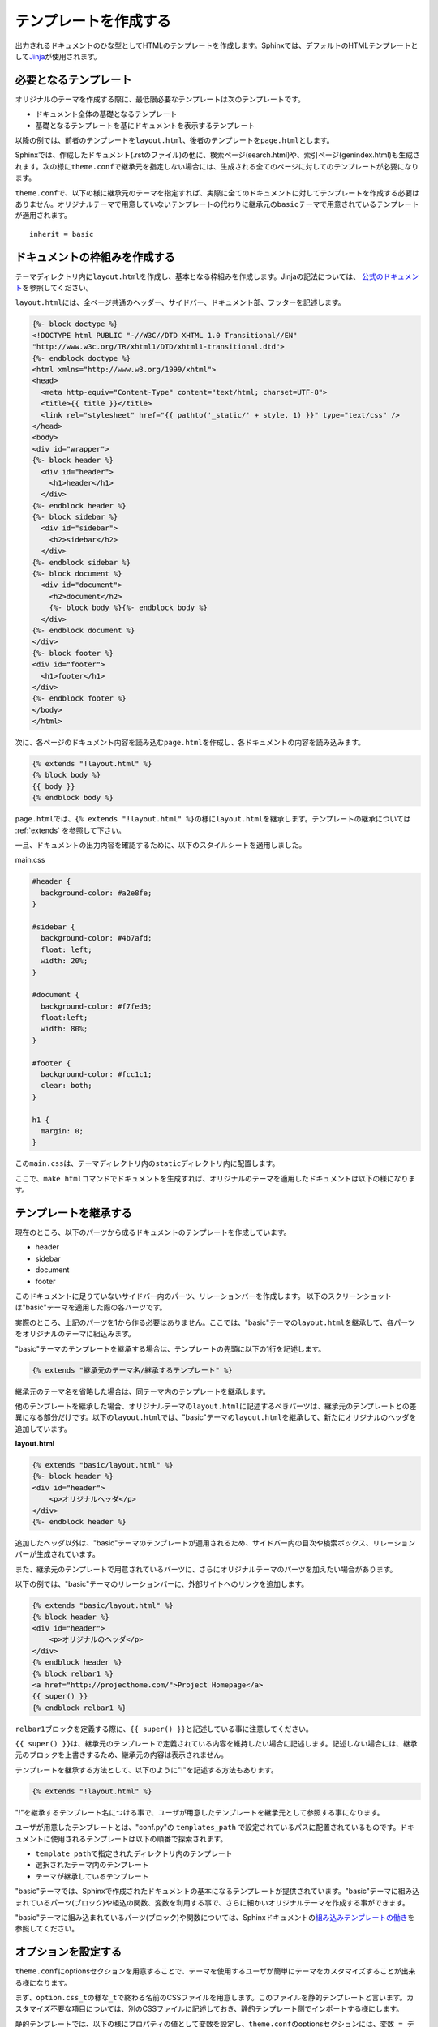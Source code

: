 テンプレートを作成する
===========================
出力されるドキュメントのひな型としてHTMLのテンプレートを作成します。Sphinxでは、デフォルトのHTMLテンプレートとして\ `Jinja <http://jinja.pocoo.org/>`_\ が使用されます。

必要となるテンプレート
-------------------------
オリジナルのテーマを作成する際に、最低限必要なテンプレートは次のテンプレートです。

* ドキュメント全体の基礎となるテンプレート
* 基礎となるテンプレートを基にドキュメントを表示するテンプレート

以降の例では、前者のテンプレートを\ ``layout.html``\ 、後者のテンプレートを\ ``page.html``\ とします。

Sphinxでは、作成したドキュメント(.rstのファイル)の他に、検索ページ(search.html)や、索引ページ(genindex.html)も生成されます。次の様に\ ``theme.conf``\ で継承元を指定しない場合には、生成される全てのページに対してのテンプレートが必要になります。

\ ``theme.conf``\ で、以下の様に継承元のテーマを指定すれば、実際に全てのドキュメントに対してテンプレートを作成する必要はありません。オリジナルテーマで用意していないテンプレートの代わりに継承元の\ ``basic``\ テーマで用意されているテンプレートが適用されます。 ::

    inherit = basic

ドキュメントの枠組みを作成する
-------------------------------
テーマディレクトリ内に\ ``layout.html``\ を作成し、基本となる枠組みを作成します。Jinjaの記法については、\  `公式のドキュメント <http://jinja.pocoo.org/2/documentation/>`_\ を参照してください。

\ ``layout.html``\ には、全ページ共通のヘッダー、サイドバー、ドキュメント部、フッターを記述します。

.. code-block:: jinja

  {%- block doctype %}
  <!DOCTYPE html PUBLIC "-//W3C//DTD XHTML 1.0 Transitional//EN"
  "http://www.w3c.org/TR/xhtml1/DTD/xhtml1-transitional.dtd">
  {%- endblock doctype %}
  <html xmlns="http://www.w3.org/1999/xhtml">
  <head>
    <meta http-equiv="Content-Type" content="text/html; charset=UTF-8">
    <title>{{ title }}</title>
    <link rel="stylesheet" href="{{ pathto('_static/' + style, 1) }}" type="text/css" />
  </head>
  <body>
  <div id="wrapper">
  {%- block header %}
    <div id="header">
      <h1>header</h1>
    </div>
  {%- endblock header %}
  {%- block sidebar %}
    <div id="sidebar">
      <h2>sidebar</h2>
    </div>
  {%- endblock sidebar %}
  {%- block document %}
    <div id="document">
      <h2>document</h2>
      {%- block body %}{%- endblock body %}
    </div>
  {%- endblock document %}
  </div>
  {%- block footer %}
  <div id="footer">
    <h1>footer</h1>
  </div>
  {%- endblock footer %}
  </body>
  </html>

次に、各ページのドキュメント内容を読み込む\ ``page.html``\ を作成し、各ドキュメントの内容を読み込みます。

.. code-block:: jinja

   {% extends "!layout.html" %}
   {% block body %}
   {{ body }}
   {% endblock body %}

\ ``page.html``\ では、\ ``{% extends "!layout.html" %}``\ の様に\ ``layout.html``\ を継承します。テンプレートの継承については :ref:`extends` を参照して下さい。

一旦、ドキュメントの出力内容を確認するために、以下のスタイルシートを適用しました。

main.css

.. code-block:: css

  #header {
    background-color: #a2e8fe;
  }

  #sidebar {
    background-color: #4b7afd;
    float: left;
    width: 20%;
  }

  #document {
    background-color: #f7fed3;
    float:left;
    width: 80%;
  }

  #footer {
    background-color: #fcc1c1;
    clear: both;
  }

  h1 {
    margin: 0;
  }


この\ ``main.css``\ は、テーマディレクトリ内の\ ``staticディレクトリ``\ 内に配置します。

ここで、\ ``make html``\ コマンドでドキュメントを生成すれば、オリジナルのテーマを適用したドキュメントは以下の様になります。

.. image:: layout01.jpg

.. _extends:

テンプレートを継承する
--------------------------
現在のところ、以下のパーツから成るドキュメントのテンプレートを作成しています。

* header
* sidebar
* document
* footer

このドキュメントに足りていないサイドバー内のパーツ、リレーションバーを作成します。
以下のスクリーンショットは"basic"テーマを適用した際の各バーツです。

.. image:: layout02.jpg

実際のところ、上記のパーツを1から作る必要はありません。ここでは、"basic"テーマの\ ``layout.html``\ を継承して、各パーツをオリジナルのテーマに組込みます。

"basic"テーマのテンプレートを継承する場合は、テンプレートの先頭に以下の1行を記述します。

.. code-block:: jinja

   {% extends "継承元のテーマ名/継承するテンプレート" %}

継承元のテーマ名を省略した場合は、同テーマ内のテンプレートを継承します。

他のテンプレートを継承した場合、オリジナルテーマの\ ``layout.html``\ に記述するべきパーツは、継承元のテンプレートとの差異になる部分だけです。以下の\ ``layout.html``\ では、"basic"テーマの\ ``layout.html``\ を継承して、新たにオリジナルのヘッダを追加しています。

**layout.html**

.. code-block:: jinja

   {% extends "basic/layout.html" %}
   {%- block header %}
   <div id="header">
       <p>オリジナルヘッダ</p>
   </div>
   {%- endblock header %}

.. image:: layout03.jpg

追加したヘッダ以外は、"basic"テーマのテンプレートが適用されるため、サイドバー内の目次や検索ボックス、リレーションバーが生成されています。

また、継承元のテンプレートで用意されているバーツに、さらにオリジナルテーマのパーツを加えたい場合があります。

以下の例では、"basic"テーマのリレーションバーに、外部サイトへのリンクを追加します。

.. code-block:: jinja

    {% extends "basic/layout.html" %}
    {% block header %}
    <div id="header">
        <p>オリジナルのヘッダ</p>
    </div>
    {% endblock header %}
    {% block relbar1 %}
    <a href="http://projecthome.com/">Project Homepage</a>
    {{ super() }}
    {% endblock relbar1 %}

\ ``relbar1``\ ブロックを定義する際に、\ ``{{ super() }}``\ と記述している事に注意してください。

\ ``{{ super() }}``\ は、継承元のテンプレートで定義されている内容を維持したい場合に記述します。記述しない場合には、継承元のブロックを上書きするため、継承元の内容は表示されません。

テンプレートを継承する方法として、以下のように"!"を記述する方法もあります。

.. code-block:: jinja

   {% extends "!layout.html" %}

"!"を継承するテンプレート名につける事で、ユーザが用意したテンプレートを継承元として参照する事になります。


ユーザが用意したテンプレートとは、"conf.py"の ``templates_path`` で設定されているパスに配置されているものです。ドキュメントに使用されるテンプレートは以下の順番で探索されます。

* ``template_path``\ で指定されたディレクトリ内のテンプレート
* 選択されたテーマ内のテンプレート
* テーマが継承しているテンプレート

"basic"テーマでは、Sphinxで作成されたドキュメントの基本になるテンプレートが提供されています。"basic"テーマに組み込まれているパーツ(ブロック)や組込の関数、変数を利用する事で、さらに細かいオリジナルテーマを作成する事ができます。

"basic"テーマに組み込まれているパーツ(ブロック)や関数については、Sphinxドキュメントの\ `組み込みテンプレートの働き <http://sphinx.shibu.jp/templating.html#id2>`_\ を参照してください。

.. _themeoption:

オプションを設定する
----------------------
\ ``theme.conf``\ にoptionsセクションを用意することで、テーマを使用するユーザが簡単にテーマをカスタマイズすることが出来る様になります。

まず、\ ``option.css_t``\ の様な\ ``_t``\ で終わる名前のCSSファイルを用意します。このファイルを静的テンプレートと言います。カスタマイズ不要な項目については、別のCSSファイルに記述しておき、静的テンプレート側でインポートする様にします。

静的テンプレートでは、以下の様にプロパティの値として変数を設定し、\ ``theme.conf``\ のoptionsセクションには、\ ``変数 = デフォルト値``\ という形式で、ユーザが変更出来る項目を指定します。

**theme.conf**

.. code-block:: jinja

  [theme]
  inherit = basic
  stylesheet = option.css
  pygments_style = sphinx

  [options]
  linkcolor     = blue
  headerbgcolor = #FFFFFF

.. note::

   \ ``theme.conf``\ のstylesheetには、静的テンプレートを\ ``_t``\ を抜いた名前で指定します。

設定したオプションにアクセスするには、\ `theme_変数名`\ の形式で記述します。

**option.css_t**

.. code-block:: jinja

   @import "main.css";

   a:link {
       color: {{ theme_linkcolor }};
   }

   #header {
       background-color: {{ theme_headerbgcolor }}
   }

\ ``theme.conf``\ の設定値はデフォルト値なので、オプションをユーザ側の設定で利用するには\ ``conf.py``\ の\ `html_theme_options`\ の値をPythonの辞書形式で設定します。

.. code-block:: python

  # Theme options are theme-specific and customize the look and feel of a theme
  # further.  For a list of options available for each theme, see the
  # documentation.
  html_theme_options = {
    'linkcolor': 'red',
    'headerbgcolor': 'blue'
  }

オプションはCSSの指定だけではなく、HTMLテンプレート内で使用する変数としても利用することができます。例としてグローバルメニューを作ってみましょう。事前に、新たなソースファイル(.rstファイル)として以下のファイルを作成しました。

* about.rst
* introduction.rst
* contact.rst

\ ``conf.py``\ の\ `html_theme_options`\ の値を以下の様に、\ `'タイトル':'ソースファイル'`\ という形でナビゲーションの要素を設定し、\ ``layout.html``\ でオプションとして設定したナビゲーション要素を取出します。


**conf.py**

.. code-block:: python

   html_theme_options = {
     'navigation': [
       ('About', 'about'),
       ('Intro', 'introduction'),
       ('Contact', 'contact')
     ]
   }

**layout.html**

.. code-block:: jinja

  {% extends "basic/layout.html" %}
  {% block header %}
  <div id="header">
    <h1><a href="{{ pathto('index') }}">{{ project }}</a></h1>
    <div id="nav">
      <ul>
        {%- for title, href in theme_navigation %}
        <li><a href="{{ pathto(href) }}">{{ title }}</a></li>
        {%- endfor %}
      </ul>
    </div>
  </div>
  {{ super() }}
  {% endblock header %}

ここまでで、基本的なレイアウトの作成ができました。次は\ :doc:`css`\ に進んでください。
